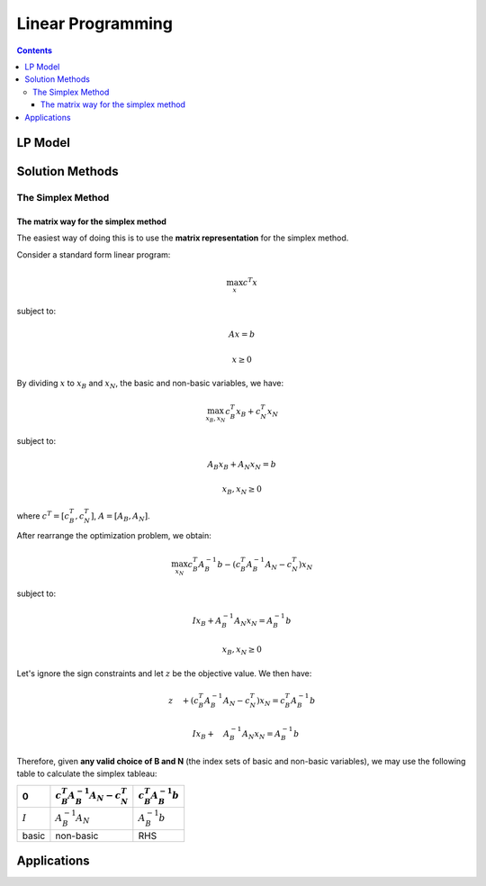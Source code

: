 ==================
Linear Programming
================== 

.. contents::

--------
LP Model 
--------

----------------
Solution Methods
---------------- 

 

The Simplex Method
==================

The matrix way for the simplex method
-------------------------------------

The easiest way of doing this is to use the **matrix representation** for the simplex method.

Consider a standard form linear program:

.. math::

    \max_{x} c^{T}x

subject to:

.. math::

    Ax=b

    x \geq 0

By dividing :math:`x` to :math:`x_{B}` and :math:`x_{N}`, the basic and non-basic variables,
we have:

.. math::

    \max_{x_{B},x_{N}} c_{B}^{T}x_{B} + c_{N}^{T}x_{N}

subject to:

.. math::

    & A_{B}x_{B} + A_{N}x_{N} = b

    & x_{B},x_{N} \geq 0

where :math:`c^{T} = [c_{B}^{T},c_{N}^{T}]`, :math:`A=[A_{B}, A_{N}]`.

After rearrange the optimization problem, we obtain:

.. math::

    \max_{x_{N}} c_{B}^{T}A_{B}^{-1}b - (c_{B}^{T}A_{B}^{-1}A_{N} - c_{N}^{T})x_{N}

subject to:

.. math::

    & I x_{B}+A_{B}^{-1}A_{N}x_{N} = A_{B}^{-1}b

    & x_{B}, x_{N} \geq 0

Let's ignore the sign constraints and let :math:`z` be the objective value. We then have:

.. math::

    & z \quad + (c_{B}^{T}A_{B}^{-1}A_{N} - c_{N}^{T})x_{N} = c_{B}^{T}A_{B}^{-1}b

    & \quad I x_{B}+ \quad A_{B}^{-1}A_{N}x_{N} = A_{B}^{-1}b


Therefore, given **any valid choice of B and N** (the index sets of basic and non-basic variables),
we may use the following table to calculate the simplex tableau:

.. table::

    =========  =============================================  =============================
    0          :math:`c_{B}^{T}A_{B}^{-1}A_{N} - c_{N}^{T}`    :math:`c_{B}^{T}A_{B}^{-1}b`
    =========  =============================================  =============================
    :math:`I`  :math:`A_{B}^{-1}A_{N}`                         :math:`A_{B}^{-1}b`
    basic      non-basic                                         RHS
    =========  =============================================  =============================




------------
Applications
------------



